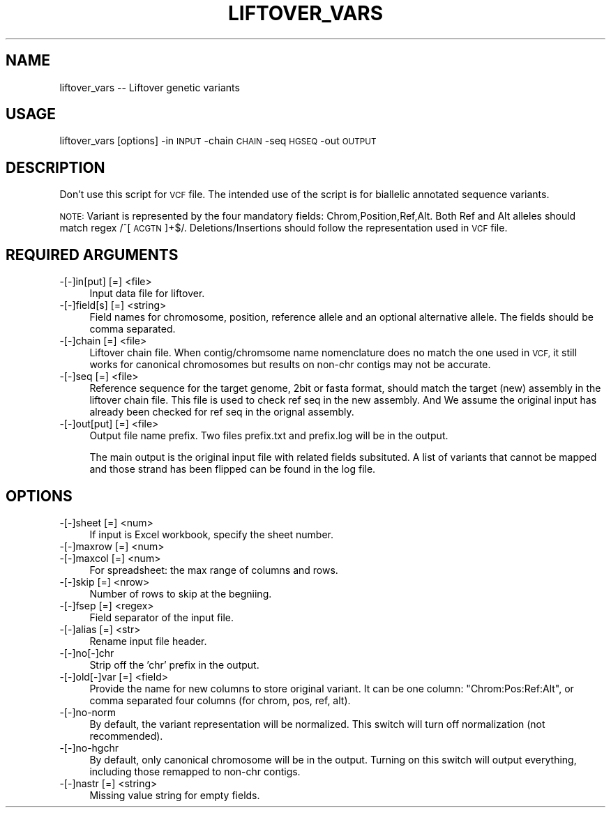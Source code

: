 .\" Automatically generated by Pod::Man 4.09 (Pod::Simple 3.35)
.\"
.\" Standard preamble:
.\" ========================================================================
.de Sp \" Vertical space (when we can't use .PP)
.if t .sp .5v
.if n .sp
..
.de Vb \" Begin verbatim text
.ft CW
.nf
.ne \\$1
..
.de Ve \" End verbatim text
.ft R
.fi
..
.\" Set up some character translations and predefined strings.  \*(-- will
.\" give an unbreakable dash, \*(PI will give pi, \*(L" will give a left
.\" double quote, and \*(R" will give a right double quote.  \*(C+ will
.\" give a nicer C++.  Capital omega is used to do unbreakable dashes and
.\" therefore won't be available.  \*(C` and \*(C' expand to `' in nroff,
.\" nothing in troff, for use with C<>.
.tr \(*W-
.ds C+ C\v'-.1v'\h'-1p'\s-2+\h'-1p'+\s0\v'.1v'\h'-1p'
.ie n \{\
.    ds -- \(*W-
.    ds PI pi
.    if (\n(.H=4u)&(1m=24u) .ds -- \(*W\h'-12u'\(*W\h'-12u'-\" diablo 10 pitch
.    if (\n(.H=4u)&(1m=20u) .ds -- \(*W\h'-12u'\(*W\h'-8u'-\"  diablo 12 pitch
.    ds L" ""
.    ds R" ""
.    ds C` ""
.    ds C' ""
'br\}
.el\{\
.    ds -- \|\(em\|
.    ds PI \(*p
.    ds L" ``
.    ds R" ''
.    ds C`
.    ds C'
'br\}
.\"
.\" Escape single quotes in literal strings from groff's Unicode transform.
.ie \n(.g .ds Aq \(aq
.el       .ds Aq '
.\"
.\" If the F register is >0, we'll generate index entries on stderr for
.\" titles (.TH), headers (.SH), subsections (.SS), items (.Ip), and index
.\" entries marked with X<> in POD.  Of course, you'll have to process the
.\" output yourself in some meaningful fashion.
.\"
.\" Avoid warning from groff about undefined register 'F'.
.de IX
..
.if !\nF .nr F 0
.if \nF>0 \{\
.    de IX
.    tm Index:\\$1\t\\n%\t"\\$2"
..
.    if !\nF==2 \{\
.        nr % 0
.        nr F 2
.    \}
.\}
.\"
.\" Accent mark definitions (@(#)ms.acc 1.5 88/02/08 SMI; from UCB 4.2).
.\" Fear.  Run.  Save yourself.  No user-serviceable parts.
.    \" fudge factors for nroff and troff
.if n \{\
.    ds #H 0
.    ds #V .8m
.    ds #F .3m
.    ds #[ \f1
.    ds #] \fP
.\}
.if t \{\
.    ds #H ((1u-(\\\\n(.fu%2u))*.13m)
.    ds #V .6m
.    ds #F 0
.    ds #[ \&
.    ds #] \&
.\}
.    \" simple accents for nroff and troff
.if n \{\
.    ds ' \&
.    ds ` \&
.    ds ^ \&
.    ds , \&
.    ds ~ ~
.    ds /
.\}
.if t \{\
.    ds ' \\k:\h'-(\\n(.wu*8/10-\*(#H)'\'\h"|\\n:u"
.    ds ` \\k:\h'-(\\n(.wu*8/10-\*(#H)'\`\h'|\\n:u'
.    ds ^ \\k:\h'-(\\n(.wu*10/11-\*(#H)'^\h'|\\n:u'
.    ds , \\k:\h'-(\\n(.wu*8/10)',\h'|\\n:u'
.    ds ~ \\k:\h'-(\\n(.wu-\*(#H-.1m)'~\h'|\\n:u'
.    ds / \\k:\h'-(\\n(.wu*8/10-\*(#H)'\z\(sl\h'|\\n:u'
.\}
.    \" troff and (daisy-wheel) nroff accents
.ds : \\k:\h'-(\\n(.wu*8/10-\*(#H+.1m+\*(#F)'\v'-\*(#V'\z.\h'.2m+\*(#F'.\h'|\\n:u'\v'\*(#V'
.ds 8 \h'\*(#H'\(*b\h'-\*(#H'
.ds o \\k:\h'-(\\n(.wu+\w'\(de'u-\*(#H)/2u'\v'-.3n'\*(#[\z\(de\v'.3n'\h'|\\n:u'\*(#]
.ds d- \h'\*(#H'\(pd\h'-\w'~'u'\v'-.25m'\f2\(hy\fP\v'.25m'\h'-\*(#H'
.ds D- D\\k:\h'-\w'D'u'\v'-.11m'\z\(hy\v'.11m'\h'|\\n:u'
.ds th \*(#[\v'.3m'\s+1I\s-1\v'-.3m'\h'-(\w'I'u*2/3)'\s-1o\s+1\*(#]
.ds Th \*(#[\s+2I\s-2\h'-\w'I'u*3/5'\v'-.3m'o\v'.3m'\*(#]
.ds ae a\h'-(\w'a'u*4/10)'e
.ds Ae A\h'-(\w'A'u*4/10)'E
.    \" corrections for vroff
.if v .ds ~ \\k:\h'-(\\n(.wu*9/10-\*(#H)'\s-2\u~\d\s+2\h'|\\n:u'
.if v .ds ^ \\k:\h'-(\\n(.wu*10/11-\*(#H)'\v'-.4m'^\v'.4m'\h'|\\n:u'
.    \" for low resolution devices (crt and lpr)
.if \n(.H>23 .if \n(.V>19 \
\{\
.    ds : e
.    ds 8 ss
.    ds o a
.    ds d- d\h'-1'\(ga
.    ds D- D\h'-1'\(hy
.    ds th \o'bp'
.    ds Th \o'LP'
.    ds ae ae
.    ds Ae AE
.\}
.rm #[ #] #H #V #F C
.\" ========================================================================
.\"
.IX Title "LIFTOVER_VARS 1"
.TH LIFTOVER_VARS 1 "2020-12-14" "perl v5.26.1" "User Contributed Perl Documentation"
.\" For nroff, turn off justification.  Always turn off hyphenation; it makes
.\" way too many mistakes in technical documents.
.if n .ad l
.nh
.SH "NAME"
liftover_vars \-\- Liftover genetic variants
.SH "USAGE"
.IX Header "USAGE"
liftover_vars [options] \-in \s-1INPUT\s0 \-chain \s-1CHAIN\s0 \-seq \s-1HGSEQ\s0 \-out \s-1OUTPUT\s0
.SH "DESCRIPTION"
.IX Header "DESCRIPTION"
Don't use this script for \s-1VCF\s0 file. The intended use of the script is for biallelic 
annotated sequence variants.
.PP
\&\s-1NOTE:\s0 Variant is represented by the four mandatory fields: Chrom,Position,Ref,Alt.
Both Ref and Alt alleles should match regex /^[\s-1ACGTN\s0]+$/. Deletions/Insertions
should follow the representation used in \s-1VCF\s0 file.
.SH "REQUIRED ARGUMENTS"
.IX Header "REQUIRED ARGUMENTS"
.IP "\-[\-]in[put] [=] <file>" 4
.IX Item "-[-]in[put] [=] <file>"
Input data file for liftover.
.IP "\-[\-]field[s] [=] <string>" 4
.IX Item "-[-]field[s] [=] <string>"
Field names for chromosome, position, reference allele and an optional alternative
allele. The fields should be comma separated.
.IP "\-[\-]chain [=] <file>" 4
.IX Item "-[-]chain [=] <file>"
Liftover chain file. When contig/chromsome name nomenclature does no match the one used in \s-1VCF,\s0 
it still works for canonical chromosomes but results on non-chr contigs may not be accurate.
.IP "\-[\-]seq [=] <file>" 4
.IX Item "-[-]seq [=] <file>"
Reference sequence for the target genome, 2bit or fasta format, should match the target (new)
assembly in the liftover chain file. This file is used to check ref seq in the new assembly. 
And We assume the original input has already been checked for ref seq in the orignal assembly.
.IP "\-[\-]out[put] [=] <file>" 4
.IX Item "-[-]out[put] [=] <file>"
Output file name prefix. Two files prefix.txt and prefix.log will be in the output.
.Sp
The main output is the original input file with related fields subsituted.
A list of variants that cannot be mapped and those strand has been flipped can be found in the log file.
.SH "OPTIONS"
.IX Header "OPTIONS"
.IP "\-[\-]sheet [=] <num>" 4
.IX Item "-[-]sheet [=] <num>"
If input is Excel workbook, specify the sheet number.
.IP "\-[\-]maxrow [=] <num>" 4
.IX Item "-[-]maxrow [=] <num>"
.PD 0
.IP "\-[\-]maxcol [=] <num>" 4
.IX Item "-[-]maxcol [=] <num>"
.PD
For spreadsheet: the max range of columns and rows.
.IP "\-[\-]skip [=] <nrow>" 4
.IX Item "-[-]skip [=] <nrow>"
Number of rows to skip at the begniing.
.IP "\-[\-]fsep [=] <regex>" 4
.IX Item "-[-]fsep [=] <regex>"
Field separator of the input file.
.IP "\-[\-]alias [=] <str>" 4
.IX Item "-[-]alias [=] <str>"
Rename input file header.
.IP "\-[\-]no[\-]chr" 4
.IX Item "-[-]no[-]chr"
Strip off the 'chr' prefix in the output.
.IP "\-[\-]old[\-]var [=] <field>" 4
.IX Item "-[-]old[-]var [=] <field>"
Provide the name for new columns to store original variant. 
It can be one column: \*(L"Chrom:Pos:Ref:Alt\*(R", or comma separated four columns (for chrom, pos, ref, alt).
.IP "\-[\-]no\-norm" 4
.IX Item "-[-]no-norm"
By default, the variant representation will be normalized. This switch will turn off normalization (not recommended).
.IP "\-[\-]no\-hgchr" 4
.IX Item "-[-]no-hgchr"
By default, only canonical chromosome will be in the output. Turning on this switch will output everything,
including those remapped to non-chr contigs.
.IP "\-[\-]nastr [=] <string>" 4
.IX Item "-[-]nastr [=] <string>"
Missing value string for empty fields.

